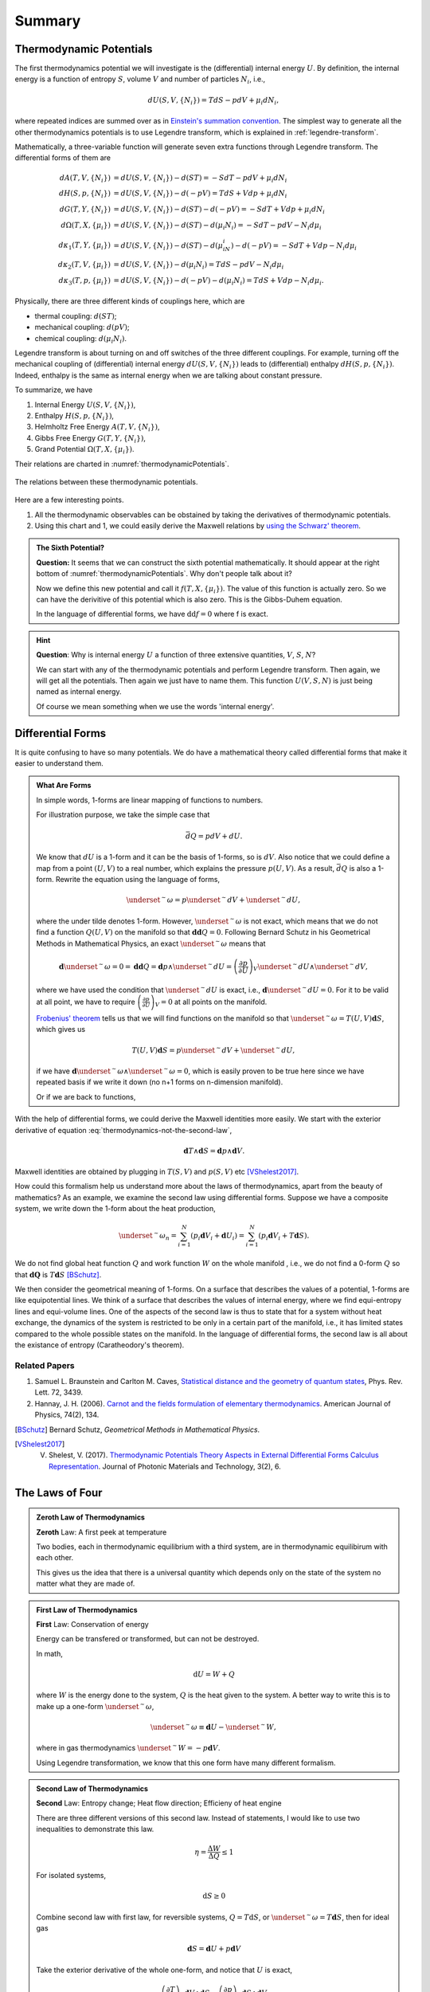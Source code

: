 Summary
************************


.. index:: Thermodynamic Potentials

.. _thermodynamical-potentials:

Thermodynamic Potentials
==========================================

The first thermodynamics potential we will investigate is the (differential) internal energy :math:`U`. By definition, the internal energy is a function of entropy :math:`S`, volume :math:`V` and number of particles :math:`N_i`, i.e.,

.. math::
   d U(S,V,\{N_i\}) = T dS - p dV + \mu_i d N_i,

where repeated indices are summed over as in `Einstein's summation convention <https://en.wikipedia.org/wiki/Einstein_notation>`_. The simplest way to generate all the other thermodynamics potentials is to use Legendre transform, which is explained in :ref:`legendre-transform`.

Mathematically, a three-variable function will generate seven extra functions through Legendre transform. The differential forms of them are

.. math::
   dA(T,V,\{N_i\}) & = dU(S,V,\{N_i\}) - d(ST) = - S dT - p dV + \mu_i dN_i\\
   dH(S,p,\{N_i\}) & = dU(S,V,\{N_i\}) - d(-pV) = T dS + V dp + \mu_i dN_i \\
   dG(T,Y,\{N_i\}) & = dU(S,V,\{N_i\}) - d(ST)-d(-pV) = -S dT + V dp + \mu_i dN_i \\
   d\Omega (T,X,\{\mu_i\}) & = dU(S,V,\{N_i\}) - d(ST) - d(\mu_i N_i) = -SdT - pdV - N_i d\mu_i\\
   d\kappa_1(T,Y,\{\mu_i\})& = dU(S,V,\{N_i\}) - d(ST) - d(\mu_iN_i) - d(-pV) = -SdT + V dp - N_i d\mu_i\\
   d\kappa_2(T,V,\{\mu_i\}) & = dU(S,V,\{N_i\}) -  d(\mu_i N_i) = TdS -pdV - N_i d\mu_i \\
   d\kappa_3(T,p,\{\mu_i\}) & = dU(S,V,\{N_i\}) - d(-pV) - d(\mu_i N_i) = TdS + Vdp - N_i d\mu_i.

Physically, there are three different kinds of couplings here, which are

* thermal coupling: :math:`d(ST)`;
* mechanical coupling: :math:`d(pV)`;
* chemical coupling: :math:`d(\mu_i N_i)`.

Legendre transform is about turning on and off switches of the three different couplings. For example, turning off the mechanical coupling of (differential) internal energy :math:`dU(S,V,\{N_i\})` leads to (differential) enthalpy :math:`dH(S,p,\{N_i\})`. Indeed, enthalpy is the same as internal energy when we are talking about constant pressure.

To summarize, we have

1. Internal Energy :math:`U(S,V,\{N_i\})`,
2. Enthalpy :math:`H(S,p,\{N_i\})`,
3. Helmholtz Free Energy :math:`A(T,V,\{N_i\})`,
4. Gibbs Free Energy :math:`G(T,Y,\{N_i\})`,
5. Grand Potential :math:`\Omega (T,X,\{\mu_i\})`.

Their relations are charted in :numref:`thermodynamicPotentials`.

.. _thermodynamicPotentials:

.. figure:: images/thermodynamicPotentials.png
   :alt: Thermodynamic Potentials
   :align: center
   :scale: 80%

   The relations between these thermodynamic potentials.

Here are a few interesting points.

1. All the thermodynamic observables can be obstained by taking the derivatives of thermodynamic potentials.
2. Using this chart and 1, we could easily derive the Maxwell relations by `using the Schwarz' theorem <https://en.wikipedia.org/wiki/Maxwell_relations>`_.


.. admonition:: The Sixth Potential?
   :class: toggle

   **Question:** It seems that we can construct the sixth potential mathematically. It should appear at the right bottom of :numref:`thermodynamicPotentials`. Why don't people talk about it?

   Now we define this new potential and call it :math:`f(T,X,\{\mu_i\})`. The value of this function is actually zero. So we can have the derivitive of this potential which is also zero. This is the Gibbs-Duhem equation.

   In the language of differential forms, we have :math:`\mathrm d\mathrm d f = 0` where f is exact.


.. hint::
   **Question**: Why is internal energy :math:`U` a function of three extensive quantities, :math:`V`, :math:`S`, :math:`N`?

   We can start with any of the thermodynamic potentials and perform Legendre transform. Then again, we will get all the potentials. Then again we just have to name them. This function :math:`U(V,S,N)` is just being named as internal energy.

   Of course we mean something when we use the words 'internal energy'.


Differential Forms
=============================

It is quite confusing to have so many potentials. We do have a mathematical theory called differential forms that make it easier to understand them.

.. admonition:: What Are Forms
   :class: note

   In simple words, 1-forms are linear mapping of functions to numbers.

   For illustration purpose, we take the simple case that

   .. math::
      \bar d Q = p dV + dU.

   We know that :math:`dU` is a 1-form and it can be the basis of 1-forms, so is :math:`dV`. Also notice that we could define a map from a point :math:`(U,V)` to a real number, which explains the pressure :math:`p(U,V)`. As a result, :math:`\bar dQ` is also a 1-form. Rewrite the equation using the language of forms,

   .. math::
      \underset{^\sim}{\omega} = p \underset{^\sim}{dV} + \underset{^\sim}{dU},

   where the under tilde denotes 1-form. However, :math:`\underset{^\sim}{\omega}` is not exact, which means that we do not find a function :math:`Q(U,V)` on the manifold so that :math:`\mathbf{d d }Q = 0`. Following Bernard Schutz in his Geometrical Methods in Mathematical Physics, an exact :math:`\underset{^\sim}{\omega}` means that

   .. math::
      \mathbf{d}\underset{^\sim}{\omega}=0=\mathbf{dd}Q = \mathbf{d}p\wedge \underset{^\sim}{dU}=\left( \frac{\partial p}{\partial U} \right)_V \underset{^\sim}{dU}\wedge \underset{^\sim}{dV},

   where we have used the condition that :math:`\underset{^\sim}{dU}` is exact, i.e., :math:`\mathbf{d}\underset{^\sim}{dU}=0`. For it to be valid at all point, we have to require :math:`\left( \frac{\partial p}{\partial U} \right)_V=0` at all points on the manifold.

   `Frobenius' theorem <https://en.wikipedia.org/wiki/Frobenius_theorem_(differential_topology)>`_ tells us that we will find functions on the manifold so that :math:`\underset{^\sim}{\omega}=T(U,V)\mathbf{d}S`, which gives us

   .. math::
      T(U,V)\mathbf{d}S = p \underset{^\sim}{dV} + \underset{^\sim}{dU},

   if we have :math:`\mathbf{d}\underset{^\sim}{\omega} \wedge \underset{^\sim}{\omega}=0`, which is easily proven to be true here since we have repeated basis if we write it down (no n+1 forms on n-dimension manifold).

   Or if we are back to functions,

   .. math::
      T(U,V)\mathbf{d}S = p \mathbf{d}V + \mathbf{d}U.
      :label: thermodynamics-not-the-second-law


With the help of differential forms, we could derive the Maxwell identities more easily. We start with the exterior derivative of equation :eq:`thermodynamics-not-the-second-law`,

.. math::
   \mathbf{d} T \wedge \mathbf{d} S = \mathbf{d} p \wedge \mathbf{d} V.

Maxwell identities are obtained by plugging in :math:`T(S,V)` and :math:`p(S,V)` etc [VShelest2017]_.

How could this formalism help us understand more about the laws of thermodynamics, apart from the beauty of mathematics? As an example, we examine the second law using differential forms. Suppose we have a composite system, we write down the 1-form about the heat production,

.. math::
   \underset{^\sim}{\omega_n} = \sum_{i=1}^N \left( p_i \mathbf{d} V_i + \mathbf{d} U_i \right) = \sum_{i=1}^N \left( p_i \mathbf{d} V_i + T \mathbf{d} S \right).

We do not find global heat function :math:`Q` and work function :math:`W` on the whole manifold , i.e., we do not find a 0-form :math:`Q` so that :math:`\mathbf dQ` is :math:`T\mathbf d S` [BSchutz]_.

We then consider the geometrical meaning of 1-forms. On a surface that describes the values of a potential, 1-forms are like equipotential lines. We think of a surface that describes the values of internal energy, where we find equi-entropy lines and equi-volume lines. One of the aspects of the second law is thus to state that for a system without heat exchange, the dynamics of the system is restricted to be only in a certain part of the manifold, i.e., it has limited states compared to the whole possible states on the manifold. In the language of differential forms, the second law is all about the existance of entropy (Caratheodory's theorem).


Related Papers
-------------------

1. Samuel L. Braunstein and Carlton M. Caves, `Statistical distance and the geometry of quantum states <http://journals.aps.org/prl/abstract/10.1103/PhysRevLett.72.3439>`_, Phys. Rev. Lett. 72, 3439.
2. Hannay, J. H. (2006). `Carnot and the fields formulation of elementary thermodynamics <http://doi:10.1119/1.2121755>`_. American Journal of Physics, 74(2), 134.



.. [BSchutz] Bernard Schutz, *Geometrical Methods in Mathematical Physics*.
.. [VShelest2017] V. Shelest, V. (2017). `Thermodynamic Potentials Theory Aspects in External Differential Forms Calculus Representation <https://doi.org/10.11648/j.jmpt.20170302.11>`_. Journal of Photonic Materials and Technology, 3(2), 6.





.. index:: The Four Laws in Thermodynamics

.. _laws-of-thermodynamics:


The Laws of Four
========================


.. admonition:: Zeroth Law of Thermodynamics
   :class: admonition-laws

   **Zeroth** Law: A first peek at temperature

   Two bodies, each in thermodynamic equilibrium with a third system, are in thermodynamic equilibirum with each other.

   This gives us the idea that there is a universal quantity which depends only on the state of the system no matter what they are made of.




.. admonition:: First Law of Thermodynamics
   :class: admonition-laws

   **First** Law: Conservation of energy

   Energy can be transfered or transformed, but can not be destroyed.


   In math,

   .. math::
      \mathrm d U  = W + Q

   where :math:`W` is the energy done to the system, :math:`Q` is the heat given to the system. A better way to write this is to make up a one-form :math:`\underset{^\sim}{\omega}`,

   .. math::
      \underset{^\sim}{\omega} \equiv \mathbf d U  - \underset{^\sim}{W},

   where in gas thermodynamics :math:`\underset{^\sim}{W}=-p\mathbf{d}V`.



   Using Legendre transformation, we know that this one form have many different formalism.



.. admonition:: Second Law of Thermodynamics
   :class: admonition-laws

   **Second** Law: Entropy change; Heat flow direction; Efficieny of heat engine

   There are three different versions of this second law. Instead of statements, I would like to use two inequalities to demonstrate this law.

   .. math::
      \eta = \frac{\Delta W}{\Delta Q} \le 1

   For isolated systems,

   .. math::
      \mathrm d S \ge 0

   Combine second law with first law, for reversible systems, :math:`Q = T \mathrm d S`, or :math:`\underset{^\sim}{\omega}=T\mathbf{d}S`, then for ideal gas

   .. math::
      \mathbf  d S = \mathbf d U + p \mathbf d V

   Take the exterior derivative of the whole one-form, and notice that :math:`U` is exact,

   .. math::
      \left(\frac{\partial T}{\partial V}\right)_S \mathbf d V \wedge \mathbf d S = \left( \frac{\partial p}{\partial S}\right)_S \mathbf d S \wedge \mathbf d V

   Clean up this equation we will get one of the Maxwell relations. Use Legendre transformation we can find out all the Maxwell relations.





   .. index:: Second Definition of Temperature
   .. index:: Thermodynamic Temperature

   .. admonition:: Second Definition of Temperature
      :class: hint

      Second definition of temperature comes out of the second law. By thinking of two reversible Carnot heat engines, we find a funtion depends only a parameter which stands for the temperature like thing of the systems. This defines the **thermodynamic temeprature**.


.. admonition:: Third Law of Thermodynamics
   :class: admonition-laws

   **Third** Law: Abosoulte zero; Not an extrapolation; Quantum view

   The difference in entropy between states connected by a reserible process goes to zero in the limit :math:`T\rightarrow 0 K`.

   Due to the asymptotic behavior, one can not get to absolute zero in a finite process.





.. index:: Entropy

The Entropy
================

When talking about entropy, we need to understand the properties of cycles. The most important one is that

.. math::
   \sum_{i=1}^n \frac{Q_i}{T_i} \leq 0

where the equality holds only if the cycle is reversible for the set of processes. In another sense, if we have infinitesimal processes, the equation would have become

.. math::
   \oint \frac{\mathrm d Q}{T} = 0 .

The is an elegent result. It is intuitive that we can build correspondence between one path between two state to any other paths since this is a circle. That being said, the following integral

.. math::
   \int_A^B \frac{\mathrm d Q}{T},

is independent of path on state plane. We imediately define :math:`\int_A^B \frac{\mathrm d Q}{T}` as a new quantity because we really like invariant quantities in physics, i.e.,

.. math::
   S(B) - S(A) = \int_A^B \frac{\mathrm d Q}{T},

which we call entropy (difference). It is very important to realize that entropy is such a quantity that only dependents on the initial and final state and is independent of path. Many significant results can be derived using only the fact that entropy is a function of state.

1. Adiabatic processes on the plane of state never go across each other. Adiabatic lines are isoentropic lines since :math:`\mathrm dS = \frac{\mathrm dQ}{T}` as :math:`\mathrm dQ = 0` gives us :math:`\mathrm dS = 0`. The idea is that at the crossing points of adiabatic lines we would get a branch for entropy which means two entropy for one state.
2. No more than one crossing point of two isothermal lines is possible. To prove it we need to show that entropy is a monotomic equation of :math:`V`.
3. We can extract heat from one source that has the same temperature and transform into work if the isoentropic lines can cross each other which is not true as entropy is quantity of state. Construct a system with a isothermal line intersects two crossing isoentropic lines.
4. We can extract heat from low temperature source to high temperature source without causing any other results if we don't have entropy as a quantity of state.




Irreversiblity
===================




This problem can be understood by thinking of the statistics. Suppose we have a box and N gas molecules inside. We divide it into two parts, left part and right part. At first all the particles are in the L part. As time passing by the molecules will go to the R part.

The question we would ask is what the probablity would be if all the particles comes back to the L part. By calculation we can show that the ratio :math:`R` of number of particles on L part and R part,

.. math::
   R = \frac{N_L}{N-N_R},

will have a high probability to be 0.5, just as fascinating as central limit theorem.








Gas
===================


* Van der Waals gas $\left( p + \frac{a}{V^2} \right) (V - b) = R T$.


Refs & Notes
=====================

1. *A Modern Course in Statistical Physics* by L. E. Reichl
2. `Phase Transitions @ Introduction to Statistical Mechanics <https://web.stanford.edu/~peastman/statmech/phasetransitions.html>`_